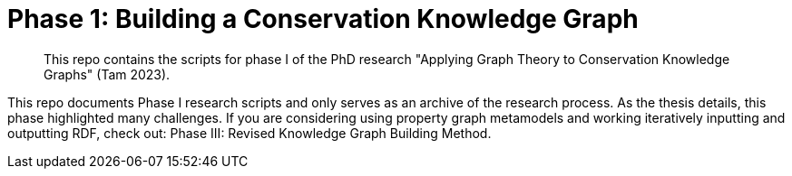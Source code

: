 [[cg_phase1]]
= Phase 1: Building a Conservation Knowledge Graph

[abstract]
--
This repo contains the scripts for phase I of the PhD research "Applying Graph Theory to Conservation Knowledge Graphs" (Tam 2023).
--

// tag::introduction[]
This repo documents Phase I research scripts and only serves as an archive of the research process. As the thesis details, this phase highlighted many challenges.  
If you are considering using property graph metamodels and working iteratively inputting and outputting RDF, check out: Phase III: Revised Knowledge Graph Building Method.

// end::introduction[]

